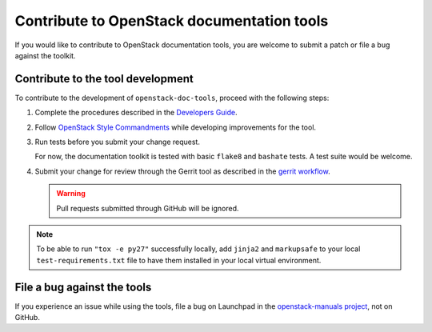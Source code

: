 ===========================================
Contribute to OpenStack documentation tools
===========================================

If you would like to contribute to OpenStack documentation tools, you are
welcome to submit a patch or file a bug against the toolkit.

Contribute to the tool development
~~~~~~~~~~~~~~~~~~~~~~~~~~~~~~~~~~

To contribute to the development of ``openstack-doc-tools``, proceed with
the following steps:

#. Complete the procedures described
   in the `Developers Guide <http://docs.openstack.org/infra/manual/developers.html>`_.

#. Follow  `OpenStack Style Commandments <http://docs.openstack.org/developer/hacking/>`_
   while developing improvements for the tool.

#. Run tests before you submit your change request.

   For now, the documentation toolkit is tested with basic ``flake8``
   and ``bashate`` tests. A test suite would be welcome.

#. Submit your change for review through the Gerrit tool as described
   in the `gerrit workflow <http://docs.openstack.org/infra/manual/developers.html#development-workflow>`_.

   .. warning::

      Pull requests submitted through GitHub will be ignored.

.. note::

   To be able to run ``"tox -e py27"`` successfully locally, add
   ``jinja2`` and ``markupsafe`` to your local ``test-requirements.txt``
   file to have them installed in your local virtual environment.


File a bug against the tools
~~~~~~~~~~~~~~~~~~~~~~~~~~~~

If you experience an issue while using the tools,
file a bug on Launchpad in the `openstack-manuals project
<https://bugs.launchpad.net/openstack-manuals>`_, not on GitHub.
